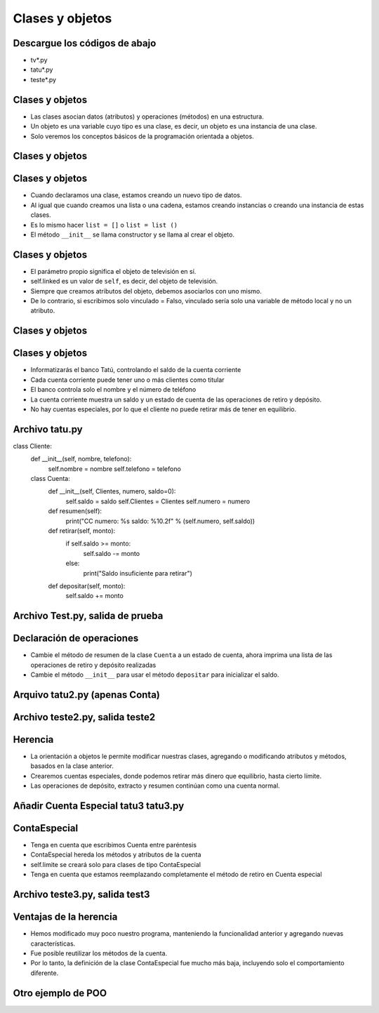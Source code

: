 =================
Clases y objetos
=================


..  image:: img/TWP10_001.jpeg
    :height: 14.925cm
    :width: 9.258cm
    :align: center
    :alt:


Descargue los códigos de abajo
==============================
+ tv*.py
+ tatu*.py
+ teste*.py

Clases y objetos
=================

+ Las clases asocian datos (atributos) y operaciones (métodos) en una estructura.
+ Un objeto es una variable cuyo tipo es una clase, es decir, un objeto es una instancia de una clase.
+ Solo veremos los conceptos básicos de la programación orientada a objetos.

Clases y objetos
=================

..  codelens:: Example8_1
         
    class Television:
        def __init__(self):
            self.conectado = False
            self.canal = 2


    tv_cuarto = Television()
    tv_sala = Television()
    print(tv_cuarto.conectado)
    print(tv_cuarto.canal)
    tv_sala.conectado = True
    tv_sala.canal = 5


Clases y objetos
================

+ Cuando declaramos una clase, estamos creando un nuevo tipo de datos.
+ Al igual que cuando creamos una lista o una cadena, estamos creando instancias o creando una instancia de estas clases.
+ Es lo mismo hacer ``list = []`` o ``list = list ()``
+ El método ``__init__`` se llama constructor y se llama al crear el objeto.

Clases y objetos
================

+ El parámetro propio significa el objeto de televisión en sí.
+ self.linked es un valor de ``self``, es decir, del objeto de televisión.
+ Siempre que creamos atributos del objeto, debemos asociarlos con uno mismo.
+ De lo contrario, si escribimos solo vinculado = Falso, vinculado sería solo una variable de método local y no un atributo.

Clases y objetos
================

..  codelens:: Example8_2
         
    class Television:
        def __init__(self):
            self.conectada = False
            self.canal = 2

        def cambiar_canal_hacia_abajo(self):
            self.canal -= 1

        def cambiar_canal_hacia_arriba(self):
            self.canal += 1


    tv = Television()
    tv.cambiar_canal_hacia_arriba()
    tv.cambiar_canal_hacia_arriba()
    print(tv.canal)
    tv.cambiar_canal_hacia_abajo()
    print(tv.canal)

Clases y objetos
================

+ Informatizarás el banco Tatú, controlando el saldo de la cuenta corriente
+ Cada cuenta corriente puede tener uno o más clientes como titular
+ El banco controla solo el nombre y el número de teléfono
+ La cuenta corriente muestra un saldo y un estado de cuenta de las operaciones de retiro y depósito.
+ No hay cuentas especiales, por lo que el cliente no puede retirar más de tener en equilibrio.

Archivo tatu.py
===============

..  activecode:: Example8_3
    :nocodelens:
    :stdin:

class Cliente:
    def __init__(self, nombre, telefono):
        self.nombre = nombre
        self.telefono = telefono

    class Cuenta:
        def __init__(self, Clientes, numero, saldo=0):
            self.saldo = saldo
            self.Clientes = Clientes
            self.numero = numero

        def resumen(self):
            print("CC numero: %s saldo: %10.2f" % (self.numero, self.saldo))

        def retirar(self, monto):
            if self.saldo >= monto:
                self.saldo -= monto
            else:
                print("Saldo insuficiente para retirar")

        def depositar(self, monto):
            self.saldo += monto


Archivo Test.py, salida de prueba
=================================


..  activecode:: Example8_4
    :nocodelens:
    :stdin:
    :include: Example8_3

    juan = Cliente("Juan de Silva", "777-1234")
    maria = Cliente("Maria de Silva", "555-4321")
    print("nombre : %s. telefono: %s" % (juan.nombre, juan.telefono))
    print("nombre : %s. telefono: %s" % (maria.nombre, maria.telefono))

    cuenta_1 = Cuenta([juan], 1, 1000)
    cuenta_2 = Cuenta([maria, juan], 2, 500)
    cuenta_1.resumen()
    cuenta_2.resumen()

Declaración de operaciones
==========================

+ Cambie el método de resumen de la clase ``Cuenta`` a un estado de cuenta, ahora imprima una lista de las operaciones de retiro y depósito realizadas
+ Cambie el método ``__init__`` para usar el método ``depositar`` para inicializar el saldo.

Arquivo tatu2.py (apenas Conta)
===============================

.. activecode:: Example8_5
   :nocodelens:
   :stdin:

   class Cliente:
    def __init__ (self,nombre,telefone):
      self.nombre = nombre
      self.telefono = telefono
   class conta:
    def __init__(self, Clientes, numero, saldo = 0):
      self.saldo = saldo
      self.Clientes = Clientes
      self.numero = numero
      self.operaciones = []
      self.deposito(saldo)
    def resumen(self):
      print('CC N: %s saldo: %10.2f' %(self.numero,self.saldo))
    def saque(self,valor):
      if self.saldo >= valor:
        self.saldo -= valor
        self.operacoes.append(['Retirar',valor])
    def deposito(self, valor):
      self.sado += valor
      self.operacoes.append(['Deposito',valor])
    def extracto(self):
      print('extracto CC N %s' %self.numero)
      for op in self.operaciones:
        print("%10s %10.2f" %(op[0],op[1]))
      print('%10s %10.2f\n' %('Saldo=',self.saldo))

Archivo teste2.py, salida teste2
=================================

.. activecode:: Example8_6
   :nocodelens:
   :stdin:
   :include: Example8_5

   juan = Cliente('Juan de Silva','777-1234')
   maria = Cliente('Maria de Silva','555-4321')
   conta1 = Cuenta([juan],1,1000)
   conta2 = centa([maria,juan],2,500)
   conta1.extracto(50)
   conta2.deposito(300)
   conta1.extracto(190)
   conta2.deposito(95.15)
   conta2.extracto(250)
   conta1.extracto()
   conta2.extracto()

Herencia
========

+ La orientación a objetos le permite modificar nuestras clases, agregando o modificando atributos y métodos, basados en la clase anterior.
+ Crearemos cuentas especiales, donde podemos retirar más dinero que equilibrio, hasta cierto límite.
+ Las operaciones de depósito, extracto y resumen continúan como una cuenta normal.


Añadir Cuenta Especial tatu3 tatu3.py
=====================================

..  activecode:: Example8_7
    :nocodelens:
    :stdin:

   class Cliente:
    def __init__ (self,nome,telefono):
      self.nombre = nombre
      self.telefono = telefono

   class Conta:
    def __init__(self, Clientes, numero, saldo = 0):
      self.saldo = saldo
      self.Clientes = Clientes
      self.numero = numero
      self.operaciones = []
      self.deposito(saldo)
    def resumo(self):
      print('CC N: %s Saldo: %10.2f' %(self.numero,self.saldo))
    def saque(self,valor):
      if self.saldo >= valor:
        self.saldo -= valor
        self.operaciones.append(['Retirar',valor])
    def deposito(self, valor):
      self.sado += valor
      self.operacoes.append(['Depósito',valor])
    def extrato(self):
      print('extracto CC N %s' %self.numero)
      for op in self.operaciones:
        print("%10s %10.2f" %(op[0],op[1]))
      print('%10s %10.2f\n' %('Saldo=',self.saldo))

   class ContaEspecial(Conta):
    def __init__(self, Clientes, numero, saldo = 0):
      Conta.__init__(self,Clientes,numero, saldo)
      self.limite = limite
    def saque(self,valor):
      if self.saldo + self.limite >= valor:
        self.saldo -= valor
        self.operacoes.append(['Saque',valor])


ContaEspecial
=============

+ Tenga en cuenta que escribimos Cuenta entre paréntesis
+ ContaEspecial hereda los métodos y atributos de la cuenta
+ self.limite se creará solo para clases de tipo ContaEspecial
+ Tenga en cuenta que estamos reemplazando completamente el método de retiro en
  Cuenta especial

Archivo teste3.py, salida test3
=================================

..  activecode:: Example8_8
    :nocodelens:
    :stdin:
    :include: Example8_7

    juan = Cliente('Juan de Silva','777-1234')
    maria = Cliente('Maria de Silva','555-4321')
    conta1 = Cuenta([juan],1,1000)
    conta2 = Cuenta([maria,juan],2,500,1000)
    conta1.retirar(50)
    conta2.deposito(300)
    conta1.retirar(190)
    conta2.deposito(95.15)
    conta2.retirar(250)
    conta1.extrato()
    conta2.extrato()

Ventajas de la herencia
=======================

+ Hemos modificado muy poco nuestro programa, manteniendo la funcionalidad anterior y agregando nuevas características.
+ Fue posible reutilizar los métodos de la cuenta.
+ Por lo tanto, la definición de la clase ContaEspecial fue mucho más baja, incluyendo solo el comportamiento diferente.

Otro ejemplo de POO
===================

..  codelens:: Example8_9
         
    import datetime


    class Persona:
        def __init__(self, nombre, nacimiento):
            self.nombre = nombre
            self.nacimiento = nacimiento

        def edad(self):
            delta = datetime.date.today() - self.nacimiento
            return int(delta.days / 365)

        def __str__(self):
            return "%s, %d años" % (self.nombre, self.edad())


    masanori = Persona("Fernando Masanori", datetime.date(1980, 9, 1))
    print(masanori.edad())
    print(masanori)

